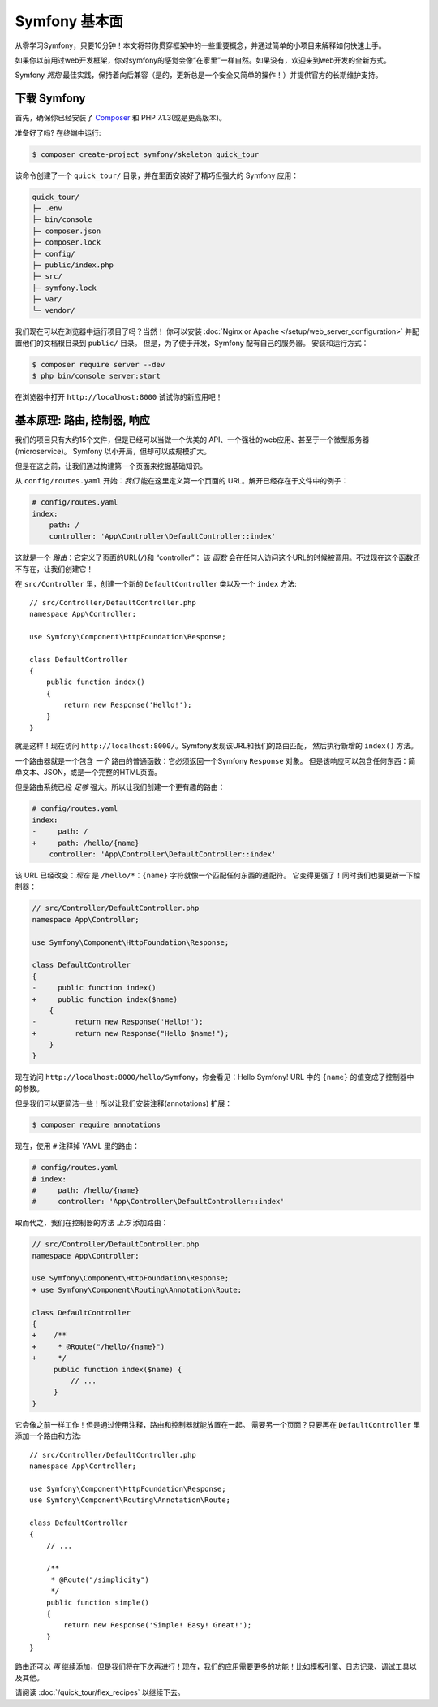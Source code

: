 Symfony 基本面
===============

从零学习Symfony，只要10分钟！本文将带你贯穿框架中的一些重要概念，并通过简单的小项目来解释如何快速上手。

如果你以前用过web开发框架，你对symfony的感觉会像“在家里”一样自然。如果没有，欢迎来到web开发的全新方式。

Symfony *拥抱* 最佳实践，保持着向后兼容（是的，更新总是一个安全又简单的操作！）并提供官方的长期维护支持。

.. _installing-symfony2:

下载 Symfony
-------------------

首先，确保你已经安装了 `Composer`_ 和 PHP 7.1.3(或是更高版本)。

准备好了吗? 在终端中运行:

.. code-block:: terminal

    $ composer create-project symfony/skeleton quick_tour

该命令创建了一个  ``quick_tour/``  目录，并在里面安装好了精巧但强大的 Symfony 应用：

.. code-block:: text

    quick_tour/
    ├─ .env
    ├─ bin/console
    ├─ composer.json
    ├─ composer.lock
    ├─ config/
    ├─ public/index.php
    ├─ src/
    ├─ symfony.lock
    ├─ var/
    └─ vendor/

我们现在可以在浏览器中运行项目了吗？当然！
你可以安装 :doc:`Nginx or Apache </setup/web_server_configuration>` 并配置他们的文档根目录到 ``public/`` 目录。
但是，为了便于开发，Symfony 配有自己的服务器。
安装和运行方式：

.. code-block:: terminal

    $ composer require server --dev
    $ php bin/console server:start

在浏览器中打开 ``http://localhost:8000`` 试试你的新应用吧！

.. image:: /_images/quick_tour/no_routes_page.png
   :align: center
   :class: with-browser

基本原理: 路由, 控制器, 响应
-----------------------------------------

我们的项目只有大约15个文件，但是已经可以当做一个优美的 API、一个强壮的web应用、甚至于一个微型服务器(microservice)。
Symfony 以小开局，但却可以成规模扩大。

但是在这之前，让我们通过构建第一个页面来挖掘基础知识。

从 ``config/routes.yaml`` 开始：*我们* 能在这里定义第一个页面的 URL。解开已经存在于文件中的例子：

.. code-block:: yaml

    # config/routes.yaml
    index:
        path: /
        controller: 'App\Controller\DefaultController::index'

这就是一个 *路由*：它定义了页面的URL(``/``)和 “controller”：
该 *函数* 会在任何人访问这个URL的时候被调用。不过现在这个函数还不存在，让我们创建它！

在 ``src/Controller`` 里，创建一个新的 ``DefaultController`` 类以及一个 ``index`` 方法::

    // src/Controller/DefaultController.php
    namespace App\Controller;

    use Symfony\Component\HttpFoundation\Response;

    class DefaultController
    {
        public function index()
        {
            return new Response('Hello!');
        }
    }

就是这样！现在访问 ``http://localhost:8000/``。Symfony发现该URL和我们的路由匹配，
然后执行新增的 ``index()`` 方法。

一个路由器就是一个包含 *一个* 路由的普通函数：它必须返回一个Symfony ``Response`` 对象。
但是该响应可以包含任何东西：简单文本、JSON，或是一个完整的HTML页面。

但是路由系统已经 *足够* 强大。所以让我们创建一个更有趣的路由：

.. code-block:: diff

    # config/routes.yaml
    index:
    -     path: /
    +     path: /hello/{name}
        controller: 'App\Controller\DefaultController::index'

该 URL 已经改变：*现在* 是 ``/hello/*``：``{name}`` 字符就像一个匹配任何东西的通配符。
它变得更强了！同时我们也要更新一下控制器：

.. code-block:: diff

    // src/Controller/DefaultController.php
    namespace App\Controller;

    use Symfony\Component\HttpFoundation\Response;

    class DefaultController
    {
    -     public function index()
    +     public function index($name)
        {
    -         return new Response('Hello!');
    +         return new Response("Hello $name!");
        }
    }

现在访问 ``http://localhost:8000/hello/Symfony``，你会看见：Hello Symfony!
URL 中的 ``{name}`` 的值变成了控制器中的参数。

但是我们可以更简洁一些！所以让我们安装注释(annotations) 扩展：

.. code-block:: terminal

    $ composer require annotations

现在，使用 ``#`` 注释掉 YAML 里的路由：

.. code-block:: yaml

    # config/routes.yaml
    # index:
    #     path: /hello/{name}
    #     controller: 'App\Controller\DefaultController::index'

取而代之，我们在控制器的方法 *上方* 添加路由：

.. code-block:: diff

    // src/Controller/DefaultController.php
    namespace App\Controller;

    use Symfony\Component\HttpFoundation\Response;
    + use Symfony\Component\Routing\Annotation\Route;

    class DefaultController
    {
    +    /**
    +     * @Route("/hello/{name}")
    +     */
         public function index($name) {
             // ...
         }
    }

它会像之前一样工作！但是通过使用注释，路由和控制器就能放置在一起。
需要另一个页面？只要再在 ``DefaultController`` 里添加一个路由和方法::

    // src/Controller/DefaultController.php
    namespace App\Controller;

    use Symfony\Component\HttpFoundation\Response;
    use Symfony\Component\Routing\Annotation\Route;

    class DefaultController
    {
        // ...

        /**
         * @Route("/simplicity")
         */
        public function simple()
        {
            return new Response('Simple! Easy! Great!');
        }
    }

路由还可以 *再* 继续添加，但是我们将在下次再进行！现在，我们的应用需要更多的功能！比如模板引擎、日志记录、调试工具以及其他。

请阅读 :doc:`/quick_tour/flex_recipes` 以继续下去。

.. _`Composer`: https://getcomposer.org/
